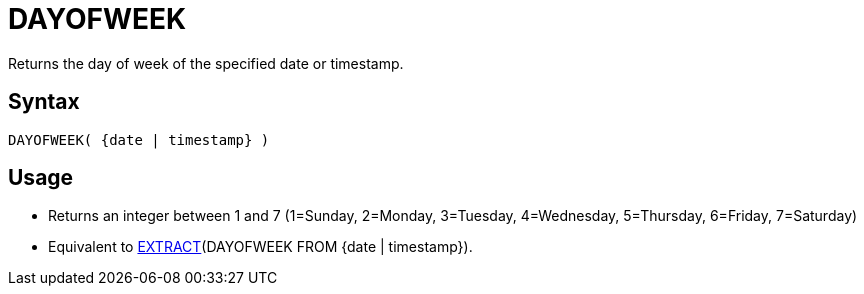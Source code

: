////
Licensed to the Apache Software Foundation (ASF) under one
or more contributor license agreements.  See the NOTICE file
distributed with this work for additional information
regarding copyright ownership.  The ASF licenses this file
to you under the Apache License, Version 2.0 (the
"License"); you may not use this file except in compliance
with the License.  You may obtain a copy of the License at
  http://www.apache.org/licenses/LICENSE-2.0
Unless required by applicable law or agreed to in writing,
software distributed under the License is distributed on an
"AS IS" BASIS, WITHOUT WARRANTIES OR CONDITIONS OF ANY
KIND, either express or implied.  See the License for the
specific language governing permissions and limitations
under the License.
////
= DAYOFWEEK

Returns the day of week of the specified date or timestamp.

== Syntax
----
DAYOFWEEK( {date | timestamp} )
----

== Usage

* Returns an integer between 1 and 7 (1=Sunday, 2=Monday, 3=Tuesday, 4=Wednesday, 5=Thursday, 6=Friday, 7=Saturday)
* Equivalent to xref:extract.adoc[EXTRACT](DAYOFWEEK FROM {date | timestamp}). 